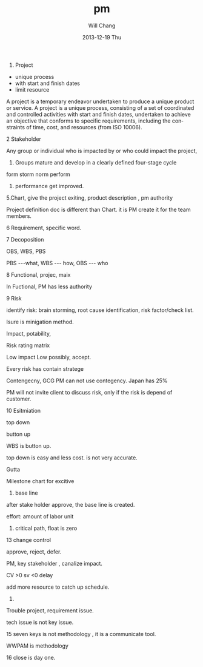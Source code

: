 #+TITLE:       pm
#+AUTHOR:      Will Chang
#+EMAIL:       changwei.cn@gmail.com
#+DATE:        2013-12-19 Thu
#+URI:         /wiki/pm
#+KEYWORDS:    pm
#+TAGS:        pm
#+LANGUAGE:    en
#+OPTIONS:     H:3 num:nil toc:t \n:nil ::t |:t ^:nil -:nil f:t *:t <:t
#+DESCRIPTION: PM

1. Project

- unique process
- with start and finish dates
- limit resource 

A project is a temporary endeavor undertaken to produce a unique product or service.
A project is a unique process, consisting of a set of coordinated and controlled activities with start and
finish dates, undertaken to achieve an objective that conforms to specific requirements, including the
constraints of time, cost, and resources (from ISO 10006).

2 Stakeholder

Any group or individual who is impacted by or who could impact the
project, 


3. Groups mature and develop in a clearly defined four-stage cycle
 
form storm norm perform 

4. performance get improved. 

5.Chart,  give the project exiting, product description , pm authority 

Project definition doc is different than Chart. it is PM create it for the team members. 

6 Requirement, specific word. 


7 Decoposition

  OBS, WBS, PBS

  PBS ---what, WBS --- how, OBS --- who

8 Functional, projec, maix 

In Fuctional, PM has less authority 

9 Risk 

 identify risk: brain storming, root cause identification, risk factor/check list. 

Isure is minigation method. 

Impact, potability, 

Risk rating matrix

Low impact Low possibly, accept. 

Every risk has contain stratege 

Contengecny, GCG PM can not use contegency. Japan has 25%

PM will not invite client to discuss risk, only if the risk is depend of customer.

10 Esitmiation

top down

button up 

WBS is button up. 

top down is easy and less cost. is not very accurate. 

Gutta 

Milestone chart for excitive 

 11. base line

after stake holder approve, the base line is created. 

effort: amount of labor unit

12. critical path, float is zero 


13 change control

approve, reject, defer. 

 PM, key stakeholder , canalize impact. 

CV >0 
sv <0 delay

add more resource to catch up schedule.

14. 

Trouble project, requirement issue. 

tech issue is not key issue.

15 seven keys is not methodology , it is a communicate tool. 

WWPAM is methodology 

16 close is day one. 

